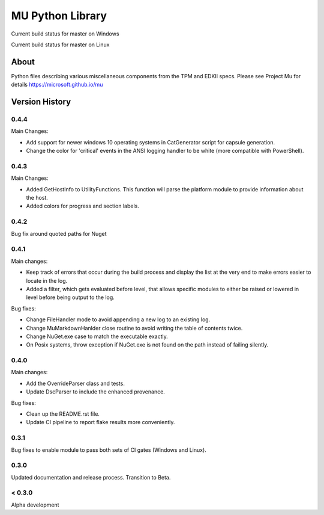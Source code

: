 =================
MU Python Library
=================
.. |build_status_windows| image:: https://dev.azure.com/projectmu/mu%20pip/_apis/build/status/PythonLibrary/Mu%20Pip%20Python%20Library%20-%20PR%20Gate%20(Windows)?branchName=master
.. |build_status_linux| image:: https://dev.azure.com/projectmu/mu%20pip/_apis/build/status/PythonLibrary/Mu%20Pip%20Python%20Library%20-%20PR%20Gate%20(Linux%20-%20Ubuntu%201604)?branchName=master

|build_status_windows| Current build status for master on Windows

|build_status_linux| Current build status for master on Linux

About
=====

Python files describing various miscellaneous components from the TPM and EDKII specs.
Please see Project Mu for details https://microsoft.github.io/mu

Version History
===============

0.4.4
-----

Main Changes:

- Add support for newer windows 10 operating systems in CatGenerator script for capsule generation.
- Change the color for 'critical' events in the ANSI logging handler to be white (more compatible with PowerShell).

0.4.3
-----

Main Changes:

- Added GetHostInfo to UtilityFunctions. This function will parse the platform module to provide information about the host.
- Added colors for progress and section labels.

0.4.2
-----

Bug fix around quoted paths for Nuget

0.4.1
-----

Main changes:

- Keep track of errors that occur during the build process and display the list at the very end to make errors easier to locate in the log.
- Added a filter, which gets evaluated before level, that allows specific modules to either be raised or lowered in level before being output to the log.

Bug fixes:

- Change FileHandler mode to avoid appending a new log to an existing log.
- Change MuMarkdownHanlder close routine to avoid writing the table of contents twice.
- Change NuGet.exe case to match the executable exactly.
- On Posix systems, throw exception if NuGet.exe is not found on the path instead of failing silently.

0.4.0
-----

Main changes:

- Add the OverrideParser class and tests.
- Update DscParser to include the enhanced provenance.

Bug fixes:

- Clean up the README.rst file.
- Update CI pipeline to report flake results more conveniently.

0.3.1
-----

Bug fixes to enable module to pass both sets of CI gates (Windows and Linux).

0.3.0
-----

Updated documentation and release process.  Transition to Beta.

< 0.3.0
-------

Alpha development
